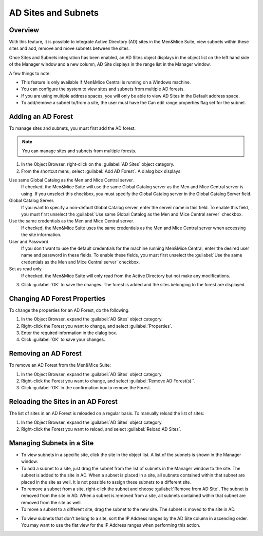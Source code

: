 .. _active-directory:

AD Sites and Subnets
====================

Overview
--------

With this feature, it is possible to integrate Active Directory (AD) sites in the Men&Mice Suite, view subnets within these sites and add, remove and move subnets between the sites.

Once Sites and Subnets integration has been enabled, an AD Sites object displays in the object list on the left hand side of the Manager window and a new column, AD Site displays in the range list in the Manager window.

A few things to note:

* This feature is only available if Men&Mice Central is running on a Windows machine.

* You can configure the system to view sites and subnets from multiple AD forests.

* If you are using multiple address spaces, you will only be able to view AD Sites in the Default address space.

* To add/remove a subnet to/from a site, the user must have the Can edit range properties flag set for the subnet.

Adding an AD Forest
-------------------

To manage sites and subnets, you must first add the AD forest.

.. note::
  You can manage sites and subnets from multiple forests.

1. In the Object Browser, right-click on the :guilabel:`AD Sites` object category.

2. From the shortcut menu, select :guilabel:`Add AD Forest`. A dialog box displays.

.. image:: ../../images/console-ad-add-forest.png
  :width: 60%
  :align: center

Use same Global Catalog as the Men and Mice Central server.
  If checked, the Men&Mice Suite will use the same Global Catalog server as the Men and Mice Central server is using. If you unselect this checkbox, you must specify the Global Catalog server in the Global Catalog Server field.

Global Catalog Server.
  If you want to specify a non-default Global Catalog server, enter the server name in this field. To enable this field, you must first unselect the :guilabel:`Use same Global Catalog as the Men and Mice Central server` checkbox.

Use the same credentials as the Men and Mice Central server.
  If checked, the Men&Mice Suite uses the same credentials as the Men and Mice Central server when accessing the site information.

User and Password.
  If you don't want to use the default credentials for the machine running Men&Mice Central, enter the desired user name and password in these fields. To enable these fields, you must first unselect the :guilabel:`Use the same credentials as the Men and Mice Central server` checkbox.

Set as read only.
  If checked, the Men&Mice Suite will only read from the Active Directory but not make any modifications.

3. Click :guilabel:`OK` to save the changes. The forest is added and the sites belonging to the forest are displayed.

Changing AD Forest Properties
-----------------------------

To change the properties for an AD Forest, do the following:

1. In the Object Browser, expand the :guilabel:`AD Sites` object category.

2. Right-click the Forest you want to change, and select :guilabel:`Properties`.

3. Enter the required information in the dialog box.

4. Click :guilabel:`OK` to save your changes.

Removing an AD Forest
---------------------

To remove an AD Forest from the Men&Mice Suite:

1. In the Object Browser, expand the :guilabel:`AD Sites` object category.

2. Right-click the Forest you want to change, and select :guilabel:`Remove AD Forest(s)``.

3. Click :guilabel:`OK` in the confirmation box to remove the Forest.

Reloading the Sites in an AD Forest
-----------------------------------

The list of sites in an AD Forest is reloaded on a regular basis. To manually reload the list of sites:

1. In the Object Browser, expand the :guilabel:`AD Sites` object category.

2. Right-click the Forest you want to reload, and select :guilabel:`Reload AD Sites`.

Managing Subnets in a Site
--------------------------

* To view subnets in a specific site, click the site in the object list. A list of the subnets is shown in the Manager window.

* To add a subnet to a site, just drag the subnet from the list of subnets in the Manager window to the site. The subnet is added to the site in AD. When a subnet is placed in a site, all subnets contained within that subnet are placed in the site as well. It is not possible to assign these subnets to a different site.

* To remove a subnet from a site, right-click the subnet and choose :guilabel:`Remove from AD Site`. The subnet is removed from the site in AD. When a subnet is removed from a site, all subnets contained within that subnet are removed from the site as well.

* To move a subnet to a different site, drag the subnet to the new site. The subnet is moved to the site in AD.

.. information::
  Child subnets cannot be moved to a different site than the parent subnet unless the Enforce site inheritance checkbox is unchecked in the System Settings dialog box. It is also possible to move a subnet to a different site by selecting the site from a drop-down list in the Range or Scope Properties dialog box.

* To view subnets that don't belong to a site, sort the IP Address ranges by the AD Site column in ascending order. You may want to use the flat view for the IP Address ranges when performing this action.
